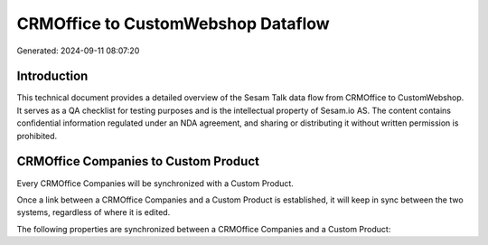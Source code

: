 ===================================
CRMOffice to CustomWebshop Dataflow
===================================

Generated: 2024-09-11 08:07:20

Introduction
------------

This technical document provides a detailed overview of the Sesam Talk data flow from CRMOffice to CustomWebshop. It serves as a QA checklist for testing purposes and is the intellectual property of Sesam.io AS. The content contains confidential information regulated under an NDA agreement, and sharing or distributing it without written permission is prohibited.

CRMOffice Companies to Custom Product
-------------------------------------
Every CRMOffice Companies will be synchronized with a Custom Product.

Once a link between a CRMOffice Companies and a Custom Product is established, it will keep in sync between the two systems, regardless of where it is edited.

The following properties are synchronized between a CRMOffice Companies and a Custom Product:

.. list-table::
   :header-rows: 1

   * - CRMOffice Companies Property
     - Custom Product Property
     - Custom Data Type

